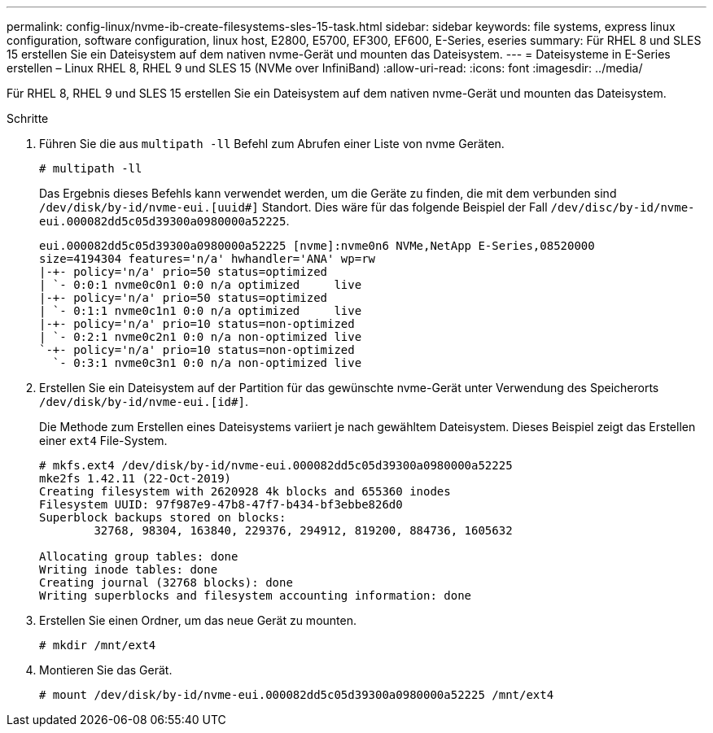 ---
permalink: config-linux/nvme-ib-create-filesystems-sles-15-task.html 
sidebar: sidebar 
keywords: file systems, express linux configuration, software configuration, linux host, E2800, E5700, EF300, EF600, E-Series, eseries 
summary: Für RHEL 8 und SLES 15 erstellen Sie ein Dateisystem auf dem nativen nvme-Gerät und mounten das Dateisystem. 
---
= Dateisysteme in E-Series erstellen – Linux RHEL 8, RHEL 9 und SLES 15 (NVMe over InfiniBand)
:allow-uri-read: 
:icons: font
:imagesdir: ../media/


[role="lead"]
Für RHEL 8, RHEL 9 und SLES 15 erstellen Sie ein Dateisystem auf dem nativen nvme-Gerät und mounten das Dateisystem.

.Schritte
. Führen Sie die aus `multipath -ll` Befehl zum Abrufen einer Liste von nvme Geräten.
+
[listing]
----
# multipath -ll
----
+
Das Ergebnis dieses Befehls kann verwendet werden, um die Geräte zu finden, die mit dem verbunden sind `/dev/disk/by-id/nvme-eui.[uuid#]` Standort. Dies wäre für das folgende Beispiel der Fall `/dev/disc/by-id/nvme-eui.000082dd5c05d39300a0980000a52225`.

+
[listing]
----
eui.000082dd5c05d39300a0980000a52225 [nvme]:nvme0n6 NVMe,NetApp E-Series,08520000
size=4194304 features='n/a' hwhandler='ANA' wp=rw
|-+- policy='n/a' prio=50 status=optimized
| `- 0:0:1 nvme0c0n1 0:0 n/a optimized     live
|-+- policy='n/a' prio=50 status=optimized
| `- 0:1:1 nvme0c1n1 0:0 n/a optimized     live
|-+- policy='n/a' prio=10 status=non-optimized
| `- 0:2:1 nvme0c2n1 0:0 n/a non-optimized live
`-+- policy='n/a' prio=10 status=non-optimized
  `- 0:3:1 nvme0c3n1 0:0 n/a non-optimized live
----
. Erstellen Sie ein Dateisystem auf der Partition für das gewünschte nvme-Gerät unter Verwendung des Speicherorts `/dev/disk/by-id/nvme-eui.[id#]`.
+
Die Methode zum Erstellen eines Dateisystems variiert je nach gewähltem Dateisystem. Dieses Beispiel zeigt das Erstellen einer `ext4` File-System.

+
[listing]
----
# mkfs.ext4 /dev/disk/by-id/nvme-eui.000082dd5c05d39300a0980000a52225
mke2fs 1.42.11 (22-Oct-2019)
Creating filesystem with 2620928 4k blocks and 655360 inodes
Filesystem UUID: 97f987e9-47b8-47f7-b434-bf3ebbe826d0
Superblock backups stored on blocks:
        32768, 98304, 163840, 229376, 294912, 819200, 884736, 1605632

Allocating group tables: done
Writing inode tables: done
Creating journal (32768 blocks): done
Writing superblocks and filesystem accounting information: done
----
. Erstellen Sie einen Ordner, um das neue Gerät zu mounten.
+
[listing]
----
# mkdir /mnt/ext4
----
. Montieren Sie das Gerät.
+
[listing]
----
# mount /dev/disk/by-id/nvme-eui.000082dd5c05d39300a0980000a52225 /mnt/ext4
----

